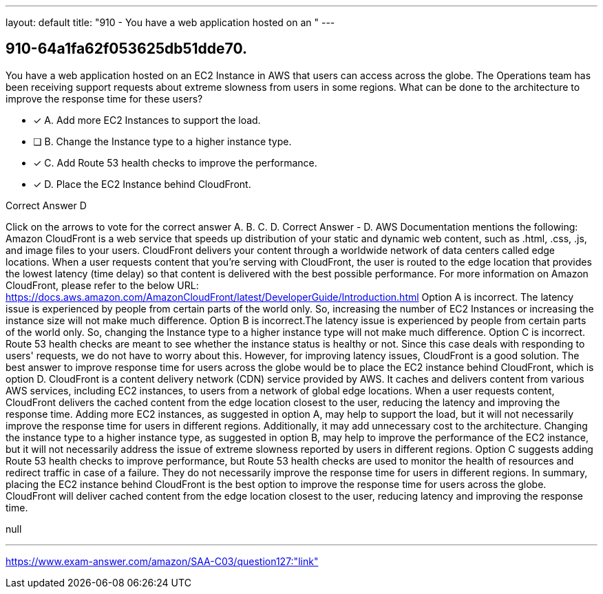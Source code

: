 ---
layout: default 
title: "910 - You have a web application hosted on an "
---


[.question]
== 910-64a1fa62f053625db51dde70.


****

[.query]
--
You have a web application hosted on an EC2 Instance in AWS that users can access across the globe.
The Operations team has been receiving support requests about extreme slowness from users in some regions.
What can be done to the architecture to improve the response time for these users?


--

[.list]
--
* [*] A. Add more EC2 Instances to support the load.
* [ ] B. Change the Instance type to a higher instance type.
* [*] C. Add Route 53 health checks to improve the performance.
* [*] D. Place the EC2 Instance behind CloudFront.

--
****

[.answer]
Correct Answer  D

[.explanation]
--
Click on the arrows to vote for the correct answer
A.
B.
C.
D.
Correct Answer - D.
AWS Documentation mentions the following:
Amazon CloudFront is a web service that speeds up distribution of your static and dynamic web content, such as .html, .css, .js, and image files to your users.
CloudFront delivers your content through a worldwide network of data centers called edge locations.
When a user requests content that you're serving with CloudFront, the user is routed to the edge location that provides the lowest latency (time delay) so that content is delivered with the best possible performance.
For more information on Amazon CloudFront, please refer to the below URL:
https://docs.aws.amazon.com/AmazonCloudFront/latest/DeveloperGuide/Introduction.html
Option A is incorrect.
The latency issue is experienced by people from certain parts of the world only.
So, increasing the number of EC2 Instances or increasing the instance size will not make much difference.
Option B is incorrect.The latency issue is experienced by people from certain parts of the world only.
So, changing the Instance type to a higher instance type will not make much difference.
Option C is incorrect.
Route 53 health checks are meant to see whether the instance status is healthy or not.
Since this case deals with responding to users' requests, we do not have to worry about this.
However, for improving latency issues, CloudFront is a good solution.
The best answer to improve response time for users across the globe would be to place the EC2 instance behind CloudFront, which is option D.
CloudFront is a content delivery network (CDN) service provided by AWS. It caches and delivers content from various AWS services, including EC2 instances, to users from a network of global edge locations. When a user requests content, CloudFront delivers the cached content from the edge location closest to the user, reducing the latency and improving the response time.
Adding more EC2 instances, as suggested in option A, may help to support the load, but it will not necessarily improve the response time for users in different regions. Additionally, it may add unnecessary cost to the architecture.
Changing the instance type to a higher instance type, as suggested in option B, may help to improve the performance of the EC2 instance, but it will not necessarily address the issue of extreme slowness reported by users in different regions.
Option C suggests adding Route 53 health checks to improve performance, but Route 53 health checks are used to monitor the health of resources and redirect traffic in case of a failure. They do not necessarily improve the response time for users in different regions.
In summary, placing the EC2 instance behind CloudFront is the best option to improve the response time for users across the globe. CloudFront will deliver cached content from the edge location closest to the user, reducing latency and improving the response time.
--

[.ka]
null

'''



https://www.exam-answer.com/amazon/SAA-C03/question127:"link"


